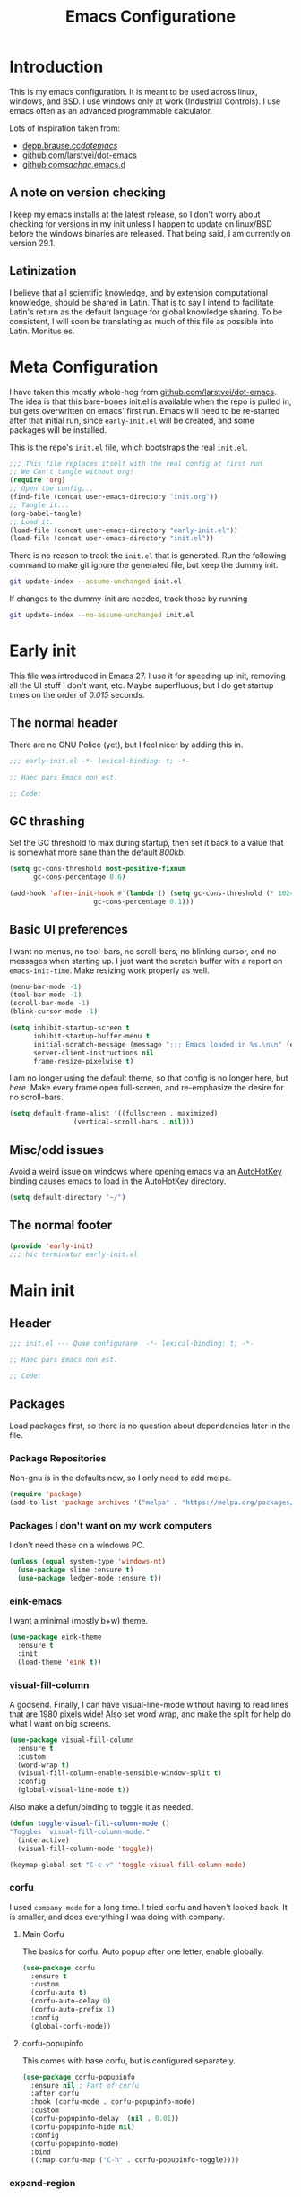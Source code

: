 #+TITLE: Emacs Configuratione
#+OPTIONS: toc:4
#+PROPERTY: header-args:emacs-lisp :tangle yes :results silent :export code

* Introduction
This is my emacs configuration.  It is meant to be used across linux, windows, and BSD.  I use windows only at work (Industrial Controls).  I use emacs often as an advanced programmable calculator.

Lots of inspiration taken from:
- [[https://depp.brause.cc/dotemacs/][depp.brause.cc/dotemacs/]]
- [[https://github.com/larstvei/dot-emacs][github.com/larstvei/dot-emacs]]
- [[https://github.com/sachac/.emacs.d][github.com/sachac/.emacs.d]]

** A note on version checking
I keep my emacs installs at the latest release, so I don't worry about checking for versions in my init unless I happen to update on linux/BSD before the windows binaries are released.  That being said, I am currently on version 29.1.
** Latinization
I believe that all scientific knowledge, and by extension computational knowledge, should be shared in Latin.  That is to say I intend to facilitate Latin's return as the default language for global knowledge sharing.  To be consistent, I will soon be translating as much of this file as possible into Latin.  Monitus es.
* Meta Configuration
I have taken this mostly whole-hog from [[https://github.com/larstvei/dot-emacs][github.com/larstvei/dot-emacs]].  The idea is that this bare-bones init.el is available when the repo is pulled in, but gets overwritten on emacs' first run.  Emacs will need to be re-started after that initial run, since =early-init.el= will be created, and some packages will be installed.

This is the repo's =init.el= file, which bootstraps the real =init.el=.
#+BEGIN_SRC emacs-lisp :tangle no
;;; This file replaces itself with the real config at first run
;; We Can't tangle without org!
(require 'org)
;; Open the config...
(find-file (concat user-emacs-directory "init.org"))
;; Tangle it...
(org-babel-tangle)
;; Load it.
(load-file (concat user-emacs-directory "early-init.el"))
(load-file (concat user-emacs-directory "init.el"))
#+END_SRC

There is no reason to track the =init.el= that is generated.  Run the following command to make git ignore the generated file, but keep the dummy init.

#+BEGIN_SRC sh :tangle no
git update-index --assume-unchanged init.el
#+END_SRC

If changes to the dummy-init are needed, track those by running

#+BEGIN_SRC sh :tangle no
git update-index --no-assume-unchanged init.el
#+END_SRC

* Early init
This file was introduced in Emacs 27.  I use it for speeding up init, removing all the UI stuff I don't want, etc.  Maybe superfluous, but I do get startup times on the order of /0.015/ seconds.

** The normal header
There are no GNU Police (yet), but I feel nicer by adding this in.
#+BEGIN_SRC emacs-lisp :tangle ./early-init.el
;;; early-init.el -*- lexical-binding: t; -*-

;; Haec pars Emacs non est.

;; Code:
#+END_SRC

** GC thrashing
Set the GC threshold to max during startup, then set it back to a value that is somewhat more sane than the default /800kb/.

#+BEGIN_SRC emacs-lisp :tangle ./early-init.el
(setq gc-cons-threshold most-positive-fixnum
      gc-cons-percentage 0.6)

(add-hook 'after-init-hook #'(lambda () (setq gc-cons-threshold (* 1024 1024 25)
					 gc-cons-percentage 0.1)))
#+END_SRC

** Basic UI preferences
I want no menus, no tool-bars, no scroll-bars, no blinking cursor, and no messages when starting up.  I just want the scratch buffer with a report on =emacs-init-time=.  Make resizing work properly as well.

#+BEGIN_SRC emacs-lisp :tangle ./early-init.el
(menu-bar-mode -1)
(tool-bar-mode -1)
(scroll-bar-mode -1)
(blink-cursor-mode -1)

(setq inhibit-startup-screen t
      inhibit-startup-buffer-menu t
      initial-scratch-message (message ";;; Emacs loaded in %s.\n\n" (emacs-init-time))
      server-client-instructions nil
      frame-resize-pixelwise t)
#+END_SRC

I am no longer using the default theme, so that config is no longer here, but [[*eink-emacs][here]].  Make every frame open full-screen, and re-emphasize the desire for no scroll-bars.

#+BEGIN_SRC emacs-lisp :tangle ./early-init.el
(setq default-frame-alist '((fullscreen . maximized)
			    (vertical-scroll-bars . nil)))
#+END_SRC

** Misc/odd issues
Avoid a weird issue on windows where opening emacs via an [[https://www.autohotkey.com/][AutoHotKey]] binding causes emacs to load in the AutoHotKey directory.

#+BEGIN_SRC emacs-lisp :tangle ./early-init.el
(setq default-directory "~/")
#+END_SRC

** The normal footer

#+BEGIN_SRC emacs-lisp :tangle ./early-init.el
(provide 'early-init)
;;; hic terminatur early-init.el
#+END_SRC

* Main init
** Header

#+BEGIN_SRC emacs-lisp
;;; init.el --- Quae configurare  -*- lexical-binding: t; -*-

;; Haec pars Emacs non est.

;; Code:
#+END_SRC

** Packages
Load packages first, so there is no question about dependencies later in the file.
*** Package Repositories
Non-gnu is in the defaults now, so I only need to add melpa.

#+BEGIN_SRC emacs-lisp
(require 'package)
(add-to-list 'package-archives '("melpa" . "https://melpa.org/packages/"))
#+END_SRC

*** Packages I don't want on my work computers
I don't need these on a windows PC.
#+BEGIN_SRC emacs-lisp
(unless (equal system-type 'windows-nt)
  (use-package slime :ensure t)
  (use-package ledger-mode :ensure t))
#+END_SRC

*** eink-emacs
I want a minimal (mostly b+w) theme.
#+BEGIN_SRC emacs-lisp
(use-package eink-theme
  :ensure t
  :init
  (load-theme 'eink t))
#+END_SRC
*** visual-fill-column
A godsend.  Finally, I can have visual-line-mode without having to read lines that are 1980 pixels wide!  Also set word wrap, and make the split for help do what I want on big screens.

#+BEGIN_SRC emacs-lisp
(use-package visual-fill-column
  :ensure t
  :custom
  (word-wrap t)
  (visual-fill-column-enable-sensible-window-split t)
  :config
  (global-visual-line-mode t))
#+END_SRC

Also make a defun/binding to toggle it as needed.
#+BEGIN_SRC emacs-lisp
(defun toggle-visual-fill-column-mode ()
"Toggles `visual-fill-column-mode."
  (interactive)
  (visual-fill-column-mode 'toggle))

(keymap-global-set "C-c v" 'toggle-visual-fill-column-mode)

#+END_SRC

*** corfu
I used =company-mode= for a long time.  I tried corfu and haven't looked back.  It is smaller, and does everything I was doing with company.

**** Main Corfu
The basics for corfu.  Auto popup after one letter, enable globally.

#+BEGIN_SRC emacs-lisp
(use-package corfu
  :ensure t
  :custom
  (corfu-auto t)
  (corfu-auto-delay 0)
  (corfu-auto-prefix 1)
  :config
  (global-corfu-mode))
#+END_SRC

**** corfu-popupinfo
This comes with base corfu, but is configured separately.

#+BEGIN_SRC emacs-lisp
(use-package corfu-popupinfo
  :ensure nil ; Part of corfu
  :after corfu
  :hook (corfu-mode . corfu-popupinfo-mode)
  :custom
  (corfu-popupinfo-delay '(nil . 0.01))
  (corfu-popupinfo-hide nil)
  :config
  (corfu-popupinfo-mode)
  :bind
  ((:map corfu-map ("C-h" . corfu-popupinfo-toggle))))
#+END_SRC

*** expand-region
Seldom used, but nothing else does it.

#+BEGIN_SRC emacs-lisp
(use-package expand-region :ensure t)
(keymap-global-set "C-=" 'er/expand-region)
#+END_SRC

*** magit
I use magit occasionally.  I put this sparse configuration here mostly for a speed boost, by making magit only load when I explicitly call for it.

#+BEGIN_SRC emacs-lisp
(use-package magit
  :ensure t
  :config
  (message "Magit Loaded")
  :bind
  ((:map ctl-x-map ("g" . magit-status))))
#+END_SRC

*** openwith
I need to open binary files with their own editor.  Disgusting.

#+BEGIN_SRC emacs-lisp
(use-package openwith
  :ensure t
  :config
  (openwith-mode t))

(setq openwith-associations (list
			     (list (openwith-make-extension-regexp
				    '("xls" "xlsx" "doc" "docx"
				      "ppt" "odt" "ods" "odg" "odp"))
				   "LibreOffice"
				   '(file))
			     (list (openwith-make-extension-regexp
				    '("adpro"))
				   "ProductivitySuite"
				   '(file))))
#+END_SRC

*** org-transclusion
Awesome package - adds transclusions, don't know how similar to Xanadu it is, but sounds basically the same.

#+BEGIN_SRC emacs-lisp
(use-package org-transclusion
  :ensure t
  :bind (("<f12>" . org-transclusion-add)
	 ("C-c n t" . org-transclusion-mode)))
#+END_SRC

*** acme-mouse
Not a package in the strict sense, just a .el file - pulled from [[https://github.com/akrito/acme-mouse/]] and modified to meet changes to the old =cl= package.
#+BEGIN_SRC emacs-lisp
(load (concat user-emacs-directory "acme-mouse.el"))
#+END_SRC

** Non-Package customization
This section has '/base/' emacs customization.  All the general stuff.

I so far have kept most of my setq declarations in one place, only recently splitting them into multiple declarations from one large one.

*** Defaults
I want these things every time, or at least setting them this way worked when a regular =setq= didn't.

#+BEGIN_SRC emacs-lisp
(setq-default indicate-empty-lines t
	      fill-column 80
	      cursor-type 'bar
	      cursor-in-non-selected-windows 'hollow)
#+END_SRC

*** Backup/Autosave
I originally had some autosave items in here, but the defaults appeared to be doing basically what I wanted anyway.

**** Backups
Make backups for vc-controlled files, don't clobber symlinks, and put everything into the temp directory (determined by os).

#+BEGIN_SRC emacs-lisp
(setq vc-make-backup-files t
      backup-by-copying t
      backup-directory-alist `((".*" . ,temporary-file-directory)))
#+END_SRC

**** Old versions
Keep 10 versions, 5 'old' and 5 'new'.  Delete anything older.

#+BEGIN_SRC emacs-lisp
(setq delete-old-versions t
      kept-new-versions 5
      kept-old-versions 5)
#+END_SRC

*** File handling
I want to avoid ever seeing an error about missing newlines at the end of a file.

#+BEGIN_SRC emacs-lisp
(setq require-final-newline t)
#+END_SRC

When files change on disk, and there are no changes in the open buffer, revert to the on-disk version.
#+BEGIN_SRC emacs-lisp
(global-auto-revert-mode t)
#+END_SRC

These are directly from [[https://depp.brause.cc/dotemacs/][depp.brause.cc/dotemacs/]]. They are intended to make Emacs drop changes and die when a segfault happens, rather than attempt to save potentially corrupted data.

#+BEGIN_SRC emacs-lisp
(setq attempt-stack-overflow-recovery nil
      attempt-orderly-shutdown-on-fatal-signal nil)
#+END_SRC

I want to strip all trailing whitespace on save, and I want to make all shell scripts executable at the same time.
#+BEGIN_SRC emacs-lisp
(add-hook 'before-save-hook 'whitespace-cleanup)
(add-hook 'after-save-hook 'executable-make-buffer-file-executable-if-script-p)
#+END_SRC

*** Minibuffer interaction
I don't want emacs to beep or blink at me, I want y/n instead of the default yes/no, I don't care for clicking on things in the minibuffer, I like seeing my commands echoed almost immediately, I want history to only show me unique commands, and I want case-insensitive buffer switching.

#+BEGIN_SRC emacs-lisp
(setq ring-bell-function 'ignore
      use-short-answers t
      use-file-dialog nil
      echo-keystrokes 0.1
      read-buffer-completion-ignore-case t
      history-delete-duplicates t)
#+END_SRC

*** Buffer interaction
**** General
Close unused buffers after 3 days.
#+BEGIN_SRC emacs-lisp
(midnight-mode t)
#+END_SRC

Overwrite selection when active, like every other editor since Sam.
#+BEGIN_SRC emacs-lisp
(delete-selection-mode t)
#+END_SRC

Don't disable any functions.
#+BEGIN_SRC emacs-lisp
(setq  disabled-command-function nil)
#+END_SRC

Save pastes from elsewhere into the kill-ring, and don't ask me about killing processes when I kill a buffer.
#+BEGIN_SRC emacs-lisp
(setq save-interprogram-paste-before-kill t
      confirm-kill-processes nil)
#+END_SRC

**** Scrolling
#+BEGIN_SRC emacs-lisp
(setq scroll-preserve-screen-position t)
#+END_SRC

**** Windmove
I originally had custom defuns and bindings to do this, but then I found out it was built in...

#+BEGIN_SRC emacs-lisp
(windmove-default-keybindings 'control)
(setq windmove-wrap-around t
      windmove-create-window t)
#+END_SRC

*** Buffer looks
Highlight current line in all buffers, even if inactive.
#+BEGIN_SRC emacs-lisp
(setq global-hl-line-sticky-flag t)
(global-hl-line-mode t)
#+END_SRC

I want nice symbols to look at
#+BEGIN_SRC emacs-lisp
(setq prettify-symbols-alist '(("lambda" . 955)
			       ("delta" . 120517)
			       ("epsilon" . 120518)
			       ("->" . 8594)
			       ("<=" . 8804)
			       (">=" . 8805)))
(global-prettify-symbols-mode t)
#+END_SRC

*** Parens
When I'm on a beginning/ending paren, I find the default of only highlighting the parens too hard to see, and highlighting the whole thing too garish.  Therefore, this setup tries to underline the expression, with minimal highlighting.

Show matching parens immediately, and "highlight" the whole expression.

#+BEGIN_SRC emacs-lisp
(setq show-paren-delay 0
      show-paren-style 'expression)
#+END_SRC

Make the paren "highlight" the same color as the background, and add underline.  This adds some amount of "highlighting", since the background color overrides the color set by =hl-line-mode=.

#+BEGIN_SRC emacs-lisp
(set-face-attribute 'show-paren-match nil
		    :background 'unspecified
		    :underline t)
#+END_SRC

*** Modeline
Funny name for the frame
#+BEGIN_SRC emacs-lisp
(setq frame-title-format "Poor Man's LispM")
#+END_SRC

Show me column number and filesize
#+BEGIN_SRC emacs-lisp
(column-number-mode t)
(size-indication-mode t)
#+END_SRC

*** C-Style
Please use Tabs in C files, I'm BEGGING.  Absolutely ridiculous that there's no simple variable to select Tabs ONLY for indentation.
#+BEGIN_SRC emacs-lisp
(defun c-lineup-arglist-tabs-only (ignored)
  "Line up argument lists by tabs, not spaces. Stolen from https://kernel.org/doc/html/v4.10/process/coding-style.html"
  (let* ((anchor (c-langelem-pos c-syntactic-element))
	 (column (c-langelem-2nd-pos c-syntactic-element))
	 (offset (- (1+ column) anchor))
	 (steps (floor offset c-basic-offset)))
    (* (max steps 1)
       c-basic-offset)))

(add-hook 'c-mode-common-hook
	  (lambda ()
	    ;; Add kernel style
	    (c-add-style
	     "linux-tabs-only"
	     '("linux"
	       (c-offsets-alist
		(arglist-cont-nonempty
		 c-lineup-gcc-asm-reg
		 c-lineup-arglist-tabs-only))))))

(add-hook 'c-mode-hook
	  (lambda ()
	    (setq indent-tabs-mode t)
	    (setq show-trailing-whitespace t)
	    (setq c-backspace-function 'backward-delete-char) ;; don't expand my tabs, just delete them.
	    (c-set-style "linux-tabs-only")))
#+END_SRC

*** Windows-Specific
Use =recycle bin=, DON'T use =AltGr=, and tell emacs where =diff= is.
#+BEGIN_SRC emacs-lisp
(when (equal system-type 'windows-nt)
  (setq delete-by-moving-to-trash t
	ediff-diff-program "\"c:/Program Files/Git/usr/bin/diff.exe\""
	ediff-diff3-program "\"c:/Program Files/Git/usr/bin/diff3.exe\""
	diff-command "\"c:/Program Files/Git/usr/bin/diff.exe\""
	w32-recognize-altgr 'nil))
#+END_SRC

** org configuration
I had this in a use-package declaration, but I find this a little nicer.

*** Basics
Just some basic/misc stuff.  I don't think I've seen too many configs that don't have at least most of these.
#+BEGIN_SRC emacs-lisp
(setq org-M-RET-may-split-line nil
      org-return-follows-link t
      org-agenda-restore-windows-after-quit t
      org-use-fast-todo-selection 'expert
      org-fast-tag-selection-single-key 'expert
      org-enforce-todo-dependencies t
      org-enforce-todo-checkbox-dependencies t
      org-agenda-start-on-weekday nil
      org-reverse-note-order t
      org-cycle-separator-lines 0
      org-catch-invisible-edits 'error
      org-deadline-warning-days 30
      org-table-export-default-format "orgtbl-to-csv"
      org-agenda-window-setup 'current-window)
#+END_SRC

*** Bindings

The usual bindings.
#+BEGIN_SRC emacs-lisp
(keymap-global-set "C-c l" 'org-store-link)
(keymap-global-set "C-c a" 'org-agenda)
(keymap-global-set "C-c c" 'org-capture)
(keymap-global-set "C-c b" 'org-switchb)
#+END_SRC

Org special keys - do logical things with =C-a/e/k=, and adjust subtree level when yanking.
#+BEGIN_SRC emacs-lisp
(setq org-special-ctrl-a/e t
      org-special-ctrl-k t
      org-yank-adjusted-subtrees t)
#+END_SRC

*** Directories
Tell org where everything is
#+BEGIN_SRC emacs-lisp
(setq org-directory "~/org"
      org-agenda-files '("~/org")
      org-default-notes-file "~/org/refile.org"
      org-journal-file "~/org/journal.org")
#+END_SRC

Let me refile anywhere, use outline paths, confirm when creating parent nodes.
#+BEGIN_SRC emacs-lisp
(setq org-refile-targets '((nil :maxlevel . 9)
			   (org-agenda-files :maxlevel . 9))
      org-refile-use-outline-path 'file
      org-refile-allow-creating-parent-nodes '(confirm))
#+END_SRC

Exclude =DONE= state tasks from refile targets
#+BEGIN_SRC emacs-lisp
(defun re/verify-refile-target ()
  "Exclude todo keywords with a done state from refile targets"
  (not (member (nth 2 (org-heading-components)) org-done-keywords)))

(setq org-refile-target-verify-function 're/verify-refile-target)
#+END_SRC

*** Keywords and Filtering
Set up some more todo keywords
#+BEGIN_SRC emacs-lisp
(setq org-todo-keywords '((sequence "TODO(t!)"
				    "WAITING(w@/!)"
				    "IN-PROGRESS(i!)"
				    "APPT(a!)"
				    "|"
				    "DELEGATED(l@)"
				    "DONE(d!)"
				    "CANCELLED(c@)")))
#+END_SRC

Set up the agenda view. Access it with =C-c a SPC=.
#+BEGIN_SRC emacs-lisp
(setq org-agenda-custom-commands '((" " "Agenda"
				    ((agenda "" nil)
				     (todo "APPT"
					   ((org-agenda-overriding-header "Appointments")))
				     (tags "REFILE"
					   ((org-agenda-overriding-header "Tasks to Refile")))
				     (tags-todo "TODO=\"IN-PROGRESS\"-REFILE"
					   ((org-agenda-overriding-header "In Progress")))
				     (tags-todo "TODO=\"WAITING\"-REFILE"
					   ((org-agenda-overriding-header "Halted")))
				     (tags-todo "-TODO=\"WAITING\"-TODO=\"IN-PROGRESS\"-REFILE-JOURNAL"
					   ((org-agenda-overriding-header "Filed Tasks")))))))
#+END_SRC

Tag filtering
#+BEGIN_SRC emacs-lisp
(setq org-tag-alist '(((:startgroup)
		       ("@errand" . ?e)
		       ("@office" . ?o)
		       (:endgroup)
		       ("WAITING" . ?w)
		       ("IN-PROGRESS" . ?i)
		       ("APPT" . ?a)
		       ("HOLD" . ?h)
		       ("NOTE" . ?n)
		       ("CANCELLED" . ?c))))
#+END_SRC

*** Templates
Capture Templates per my proclivities.
#+BEGIN_SRC emacs-lisp
(setq org-capture-templates '(("n" "Note" entry (file org-default-notes-file) "* %u %?")
			      ("t" "TODO" entry (file org-default-notes-file) "* TODO %?\n%U\n")
			      ("a" "Appointment" entry (file+olp+datetree org-journal-file) "* APPT %?\nSCHEDULED: %t" :time-prompt t)
			      ("j" "Journal" entry (file+olp+datetree org-journal-file) "* %?\n%U\n")))
#+END_SRC

*** Abbreviations + Snippets
Start up =abbrev-mode= for org
#+BEGIN_SRC emacs-lisp
(add-hook 'org-mode-hook #'abbrev-mode)
(setq abbrev-file-name (expand-file-name "abbrev_defs" user-emacs-directory)
      save-abbrevs 'silently)
#+END_SRC

**** Skeletons
=Emacs Lisp= source Block
#+BEGIN_SRC emacs-lisp
(define-skeleton skel-org-block-elisp
  "Insert an org emacs lisp block"
  ""
  "#+BEGIN_SRC emacs-lisp\n"
  _ - \n
  "#+END_SRC\n")
#+END_SRC

Facility properties block
#+BEGIN_SRC emacs-lisp
(define-skeleton skel-facility-properties
  "Insert the org title and filetags for a new facility."
  ""
  "#+TITLE: \n"
  "#+FILETAGS: customer city state pm sm aka\n")
#+END_SRC

Person properties block
#+BEGIN_SRC emacs-lisp
(define-skeleton skel-person-properties
  "Insert the org title and filetags for a person."
  ""
  "#+TITLE: \n"
  "#+FILETAGS: company position\n")
#+END_SRC

Workorder properties block
#+BEGIN_SRC emacs-lisp
(define-skeleton skel-workorder-properties
  "Insert the org title and filetags for a workorder"
  ""
  "#+TITLE: Workorder ###\n"
  "#+FILETAGS: workorder customer city state topics\n")
#+END_SRC

Bind the snippets (in the =abbrev-file-name= file)
#+BEGIN_SRC emacs-lisp  :tangle ./abbrev_defs
;;-*-coding: utf-8;-*-
(define-abbrev-table 'org-mode-abbrev-table
  '(("selisp" "" skel-org-block-elisp)
    ("sfac" "" skel-facility-properties)
    ("sper" "" skel-person-properties)
    ("swo" "" skel-workorder-properties)))
#+END_SRC

*** Auto-archive

A function to automatically archive *DONE* items in an org file.  I use this as an after-save-hook header declaration as such:
#+BEGIN_SRC emacs-lisp :tangle no
-*- after-save-hook: (org-auto-archive) -*-
#+END_SRC

Also add that defun to =safe-local-variables= so that emacs will run it.

#+BEGIN_SRC emacs-lisp
(defun org-auto-archive ()
  "Automatically archive completed tasks in an org file.
Intended for use as an after-save-hook."
  (interactive)
  (org-map-entries
   (lambda ()
     (org-archive-subtree)
     (setq org-map-continue-from (org-element-property :begin (org-element-at-point))))
   "TODO=\"DONE\"|TODO=\"CANCELLED\"|TODO=\"DELEGATED\""
   'file)
  (save-buffer))

(setq safe-local-variable-values '((after-save-hook org-auto-archive)))
#+END_SRC

*** Tangling

Some basic settings for dealing with source code in an org file.  Don't make a new window for source-code edits, and keep indentation consistent.
#+BEGIN_SRC emacs-lisp
(setq org-src-window-setup 'current-window
      org-src-preserve-indentation t
      org-src-fontify-natively t)
#+END_SRC

Make a function to tangle this file, and run it on save.
#+BEGIN_SRC emacs-lisp
(defun tangle-init ()
  "Tangle and compile init.org.
Stolen from https://github.com/larstvei/dot-emacs."
  (when (equal (buffer-file-name)
	       (expand-file-name (concat user-emacs-directory "init.org")))
    (let ((prog-mode-hook nil))
      (org-babel-tangle))))

(add-hook 'after-save-hook 'tangle-init)
#+END_SRC

*** Emphasis Regexp
For some reason, the org people decided that =verbatim= doesn't actually mean =verbatim=!  This attempts to fix that.  I found this solution at [[https://emacs.stackexchange.com/questions/13820/inline-verbatim-and-code-with-quotes-in-org-mode][stackexchange]].
#+BEGIN_SRC emacs-lisp
(eval-after-load "org" '(lambda ()
			  (setcar (nthcdr 2 org-emphasis-regexp-components) " \t\r\n,")
			  (org-set-emph-re 'org-emphasis-regexp-components org-emphasis-regexp-components)
			  (org-element--set-regexps)))
#+END_SRC

*** File Opening
Don't open links in another window, just use the current one

#+BEGIN_SRC emacs-lisp
(setq org-link-frame-setup '((vm . vm-visit-folder-other-frame)
			     (vm-imap . vm-visit-imap-folder-other-frame)
			     (gnus . org-gnus-no-new-news)
			     (file . find-file)
			     (wl . wl-other-frame)))
#+END_SRC
** Dired configuration
Make dired use the same switches I prefer for =ls=, give me a simpler listing, and default to using its current buffer for visiting a file rather than creating a new one.
#+BEGIN_SRC emacs-lisp
(setq dired-listing-switches "-alv --group-directories-first")

(add-hook 'dired-mode-hook
	  (lambda ()
	    (dired-hide-details-mode t)
	    (keymap-set dired-mode-map
	      "RET" 'dired-find-alternate-file)))
#+END_SRC

** Eshell configuration
Here are the various customizations I have for eshell.

*** Binding to start eshell
#+BEGIN_SRC emacs-lisp
(keymap-global-set "C-c s" 'eshell)
#+END_SRC

*** Make it play nice with corfu

#+BEGIN_SRC emacs-lisp
(add-hook 'eshell-mode-hook (lambda ()
			      (setq-local corfu-auto nil)
			      (corfu-mode)))
#+END_SRC

*** Send on Close-Paren
I wanted something like what the Genera environment has, where putting in a final close-paren will send the command, without having to hit enter.

#+BEGIN_SRC emacs-lisp
(defun eshell-send-on-close-paren ()
  "Makes eshell act somewhat like genera.
Makes a closing paren execute the sexp."
  (interactive)
  (insert-char ?\))
  (when (= 0 (car (syntax-ppss)))
	 (eshell-send-input)))
#+END_SRC

*** Quit or delete-char
I want =C-d= to end the shell if it is on an empty line, otherwise act normally.

#+BEGIN_SRC emacs-lisp
(defun eshell-quit-or-delete-char (arg)
  "Delete char if at one, quit eshell if on empty prompt.
Stolen from https://depp.brause.cc/dotemacs"
  (interactive "p")
  (if (and (eolp) (looking-back eshell-prompt-regexp 0 t))
      (eshell-life-is-too-much) ; https://emacshorrors.com/post/life-is-too-much
    (delete-char arg)))
#+END_SRC

*** Bind the defuns
I have only been able to get these to work when they are within an add-hook lambda.

#+BEGIN_SRC emacs-lisp
(add-hook 'eshell-mode-hook
	  (lambda ()
	    (keymap-set eshell-mode-map ")" 'eshell-send-on-close-paren)
	    (keymap-set eshell-mode-map "C-d" 'eshell-quit-or-delete-char)))
#+END_SRC

** Defuns and Bindings
I have quite a few math and work-related defuns, and fewer editing ones.  Inversely, I have more editing related bindings than work-related ones.  This makes sense, considering my usage patterns.

*** Editing
Most of these are to re-create something from vim/readline/sam/acme.  Some are just helper functions or wrappers.

**** Visiting Files
Bind =find-file-at-point= and =bookmark-jump-other-window=.
#+BEGIN_SRC emacs-lisp
(keymap-global-set "C-x M-f" 'find-file-at-point)
(keymap-global-set "C-x r B" 'bookmark-jump-other-window)
#+END_SRC

**** Undo/redo
I like putting redo on =C-\=. Easier for me to remember than the =C-M-_= default.
#+BEGIN_SRC emacs-lisp
(keymap-global-set "C-\\" 'undo-redo)
#+END_SRC

**** Renaming Files
I took this from [[https://whattheemacsd.com][whattheemacsd.com]].  It is occasionally handy.
#+BEGIN_SRC emacs-lisp
(defun rename-current-buffer-file ()
  "Renames the current buffer and the file it is visiting."
  (interactive)
  (let ((name (buffer-name))
	(filename (buffer-file-name)))
    (if (not (and filename (file-exists-p filename)))
	(error "Buffer '%s' is not visiting a file!" name)
      (let ((new-name (read-file-name "New name: " filename)))
	(if (get-buffer new-name)
	    (error "A buffer named '%s' already exists!" new-name)
	  (rename-file filename new-name 1)
	  (rename-buffer new-name)
	  (set-visited-file-name new-name)
	  (set-buffer-modified-p nil)
	  (message "File '%s' successfully renamed to '%s'"
		   name (file-name-nondirectory new-name)))))))

(keymap-global-set "C-x C-r" 'rename-current-buffer-file)
#+END_SRC
**** Buffer Handling
Usually I want the buffer menu in the same window I am already on.  Occasionally I want it in a different window.  Bind accordingly.
#+BEGIN_SRC emacs-lisp
(keymap-global-set "C-x C-b" 'buffer-menu)
(keymap-global-set "C-x M-b" 'buffer-menu-other-window)
#+END_SRC

I often want to bring up the scratch buffer in my current window, and sometimes I want only one window that is the scratch buffer.  Emacs 29 added the =scratch-buffer= function, so one less defun needed here.
#+BEGIN_SRC emacs-lisp
(defun scratch-only ()
  "Bring up the scratch buffer as the only visible buffer."
  (interactive)
  (scratch-buffer)
  (delete-other-windows))

(keymap-global-set "<f5>" 'scratch-buffer)
(keymap-global-set "S-<f5>" 'scratch-only)
#+END_SRC

**** Line joining
The =M-^= binding is handy, but usually I want the ed/sam/vi join function, which pulls the next line up into the current line.  I bind this to =M-j=.
#+BEGIN_SRC emacs-lisp
(defun backward-join-line ()
  "A wrapper for join-line to make it go in the right direction."
  (interactive)
  (join-line 0))

(keymap-global-set "M-j" 'backward-join-line)
#+END_SRC

**** Line opening
The default behavior of =open-line= is ridiculous.  It acheives the same function as hitting =RET=.  I don't want to split the current line, I want to OPEN a new one, and usually go to it.  These wrappers remedy that, and allow me to choose whether I want to go to the line or just add it.

#+BEGIN_SRC emacs-lisp
(defun open-line-below (n)
  "Creates a new empty line below the current line and moves to it."
  (interactive "*p")
  (end-of-line)
  (open-line n)
  (call-interactively (next-line))
  (indent-for-tab-command))

(defun open-line-above (n)
  "Creates a new empty line above the current line."
  (interactive "*p")
  (beginning-of-line)
  (open-line n)
  (indent-for-tab-command))
#+END_SRC

I Bind the previous functions to =C-o= and =M-o=.

#+BEGIN_SRC emacs-lisp
(keymap-global-set "C-o" 'open-line-below)
(keymap-global-set "M-o" 'open-line-above)
#+END_SRC

**** Commenting
I stole this directly from [[https://depp.brause.cc/dotemacs][depp.brause.cc/dotemacs]].  Very good, simple solution.
#+BEGIN_SRC emacs-lisp
(defun my-comment-dwim ()
  "Comment region if active, otherwise comment line.
Stolen from https://depp.brause.cc/dotemacs"
  (interactive)
  (if (use-region-p)
      (comment-or-uncomment-region (region-beginning) (region-end))
    (comment-or-uncomment-region (line-beginning-position)
				 (line-end-position))))

(keymap-global-set "M-;" 'my-comment-dwim)
#+END_SRC

**** Killing
Bind =kill-whole-line= to =C-S-K= for something somewhat pnemonic.

#+BEGIN_SRC emacs-lisp
(keymap-global-set "C-S-K" 'kill-whole-line)
#+END_SRC

Bind =C-z= to zap-up-to-char, sice zap-to-char is on =M-z=.

#+BEGIN_SRC emacs-lisp
(keymap-global-set "C-z" 'zap-up-to-char)
#+END_SRC

=C-w= is very much engrained for killing back one word, as is =C-u= for killing back to the beginning of the line.  [[http://unix-kb.cat-v.org/][These have been standard bindings since TENEX...]]

I didn't want to re-bind =C-w= away from =kill-region=, so I made it do both.

#+BEGIN_SRC emacs-lisp
(defun kill-bword-or-region ()
  "Kill region if active, otherwise kill back one word."
  (interactive)
  (if (use-region-p)
      (call-interactively 'kill-region)
    (call-interactively 'backward-kill-word)))

(keymap-global-set "C-w" 'kill-bword-or-region)
#+END_SRC

There is no pre-made function to kill backward to the beginning of line from point, so I made one that passes the correct argument to =kill-line=, and bound it to =C-u=.

#+BEGIN_SRC emacs-lisp
(defun backward-kill-line ()
  "Kill back to beginning of line from point."
  (interactive)
  (kill-line 0))

(keymap-global-set "C-u" 'backward-kill-line)
#+END_SRC

Since =C-u= is =universal-argument=, I put that functionality on =M-'=.

#+BEGIN_SRC emacs-lisp
(keymap-global-set "M-'" 'universal-argument)
#+END_SRC

**** Moving
I want =Home= and =End= to take me to the top and bottom of the file.
#+BEGIN_SRC emacs-lisp
(keymap-global-set "<home>" 'beginning-of-buffer)
(keymap-global-set "<end>" 'end-of-buffer)
#+END_SRC

I have the infamous =smart-beginning-of-line= command here.
#+BEGIN_SRC emacs-lisp
(defun smart-beginning-of-line ()
  "Move point to first non-whitespace character or beginning-of-line.
If point was already at that position, move point to beginning of
line.  Stolen from BrettWitty's dotemacs github repo."
  (interactive "^")
  (let ((oldpos (point)))
    (back-to-indentation)
    (and (= oldpos (point))
	 (beginning-of-line))))
#+END_SRC

I had issues with =smart-beginning-of-line= in =visual-line-mode=, so =smart-beginning-of-visual-line= was created.  It implements part of =back-to-indentation=, but with changes to use =beginning-of-visual-line= instead of =beginning-of-line=.
#+BEGIN_SRC emacs-lisp
(defun smart-beginning-of-visual-line ()
  "Move point to first non-whitespace character or beginning-of-line.
If point was already at that position, move point to beginning of
line. Stolen from BrettWitty's dotemacs github repo.  Modified to
work in visual-line-mode.  Re-implementing `back-to-indentation'
as a visual-line respecter."
  (interactive "^")
  (let ((oldpos (point)))
    (beginning-of-visual-line 1)
    (skip-syntax-forward " " (line-end-position))
    (backward-prefix-chars)
    (and (= oldpos (point))
	 (beginning-of-visual-line))))
#+END_SRC

Remap =move-beginning-of-line=, then remap =beginning-of-visual-line= when going into =visual-line-mode=.  A simple remap would not work for =visual-line-mode=, so I explicitly set =C-a=.
#+BEGIN_SRC emacs-lisp
(global-set-key [remap move-beginning-of-line] 'smart-beginning-of-line)
(add-hook 'visual-line-mode-hook
	  (lambda ()
	    (keymap-global-set "C-a" 'smart-beginning-of-visual-line)))
#+END_SRC

I don't want line numbers in the margin unless I am actively trying to go to a line.  I override =goto-line= with this function, which shows line numbers, asks me where I want to go, and then hides line numbers.
#+BEGIN_SRC emacs-lisp
(defun my-goto-line ()
  "Show line numbers before going to line, then hide them again."
  (interactive)
  (display-line-numbers-mode 1)
  (call-interactively 'goto-line)
  (display-line-numbers-mode -1))

(global-set-key [remap goto-line] 'my-goto-line)
#+END_SRC

I ripped this defun and binding from [[https://github.com/lem-project/lem][lem]].  Can't live without it now.
#+BEGIN_SRC emacs-lisp
(defun other-window-or-split-window (&optional window)
  (interactive)
  (if (= (count-windows) 1)
      (funcall split-window-preferred-function window)
    (other-window 1)))

(keymap-global-set "C-M-o" 'other-window-or-split-window)
#+END_SRC
**** Search and Replace
I made these bindings to put my more-used commands on better keys, and swap them with the less-used ones.
#+BEGIN_SRC emacs-lisp
(keymap-global-set "M-s ." 'isearch-forward-thing-at-point)
(keymap-global-set "M-s M-." 'isearch-forward-symbol-at-point)
(keymap-global-set "M-%" 'replace-regexp)
(keymap-global-set "C-%" 'replace-string)
(keymap-global-set "C-S-R" 'isearch-backward-regexp)
(keymap-global-set "C-S-S" 'isearch-forward-regexp)
#+END_SRC

*** Elisp/Eval bindings
Some old Emacs-like editor (Edwin?) used this binding, so I put it in here.  Less used than the =C-M-x= =eval-defun= binding, but occasionally nice to have.
#+BEGIN_SRC emacs-lisp
(keymap-global-set "C-M-z" 'eval-region)
#+END_SRC

*** *NIX
These defuns are here so that I can use doas/sudo over tramp to edit /local/ files requiring root permissions.  Doas for BSD, Sudo for Linux, nothing for Windows.
#+BEGIN_SRC emacs-lisp
(unless (equal system-type 'windows-nt)
  (if(equal system-type 'berkeley-unix)
      (defun doas ()
	"Use TRAMP to reopen the current buffer as root using doas."
	(interactive)
	(when buffer-file-name
	  (find-alternate-file
	   (concat "/doas:root@localhost:"
		   buffer-file-name))))
    (defun sudo ()
      "Use TRAMP to reopen the current buffer as root using sudo."
      (interactive)
      (when buffer-file-name
	(find-alternate-file
	 (concat "/doas:root@localhost:"
		 buffer-file-name))))))
#+END_SRC

*** Windows
If you've ever had the /pleasure/ of using Aveva (*Formerly WonderWare*) version 2020, you'll understand.
#+BEGIN_SRC emacs-lisp
(when (equal system-type 'windows-nt)
  (defun unfuck-aveva-license ()
    "Remove the offending xml files.
Use this when aveva can't find ass with both hands."
    (interactive)
    (let ((xml1 "c:/ProgramData/AVEVA/Licensing/License API2/Data/LocalAcquireInfo.xml")
	  (xml2 "c:/ProgramData/AVEVA/Licensing/License API2/Data/LocalBackEndAcquireInfo.xml"))
      (when (file-exists-p xml1) (delete-file xml1))
      (when (file-exists-p xml2) (delete-file xml2)))))
#+END_SRC

*** Math
General Math defuns, often used in later defuns.

I'm tired of writing out ='expt=, and I want to use the same notation every other programming language does.
#+BEGIN_SRC emacs-lisp
(defalias '^ 'expt)
#+END_SRC

Define square, cube, and inv for brevity of common usages.
#+BEGIN_SRC emacs-lisp
(defun square (x)
  "Calculate the square of a value."
  (^ x 2))

(defun cube (x)
  "Calculate the cube of a value."
  (^ x 3))

(defun inv (x)
  "Calculate the inverse of a value."
  (/ 1 (float x)))
#+END_SRC

*** Unit Conversions
The rest of the world decided to self-castrate because some French guys told them things Definitely Made More Sense if everything was divisible by 10.  I'm convinced the average Frenchman simply couldn't grasp fractions, and that's why he came up with this crap.  What's 1/3 of a meter?  What's 1/3 of a yard?  And 1/3 of a foot?  How likely are you to need to divide a measurement by 3 when you're building something?  Maybe the [[https://dozenal.org/][Dozenal]] people were right all along.  Anyway, I'm now forced to convert into proper units daily because of this grave error.
#+BEGIN_SRC emacs-lisp
(defun mm->in (mm)
  "Convert milimeters to inches."
  (/ mm 25.4))

(defun in->mm (in)
  "Convert inches to milimeters."
  (* in 25.4))

(defun k->c (tempk)
  "Convert degrees Kelvin to degrees Celsius."
  (- tempk 273.15))

(defun c->k (tempc)
  "Convert degrees Celsius to degrees Kelvin."
  (+ tempc 273.15))

(defun c->f (tempc)
  "Convert degrees Celsius to degrees Fahrenheit."
  (+ (* tempc 1.8) 32.0))

(defun f->c (tempf)
  "Convert degrees Fahrenheit to degrees Celsius."
  (/ (- tempf 32.0) 1.8))

(defun k->f (tempk)
  "Convert degrees Kelvin to degrees Fahrenheit.
Applies `c->f' to `k->c'."
  (c->f (k->c tempk)))

(defun f->k (tempf)
  "Convert degrees Fahrenheit to degrees Kelvin.
Applies `c->k' to `f->c'."
  (c->k (f->c tempf)))
#+END_SRC

*** Electrical
These defuns are all about electronics.  Effective impedance, amps to volts and back again.
#+BEGIN_SRC emacs-lisp
(defun eff-imp (r1 &optional r2)
  "Calculate the effective input impedance, given two resistances.
For use in `amps->volts' and related.  The handling of only one
resistance given is done here, instead of doing it in every
function that uses this."
  (if (eq nil r2)
      r1
    (inv (+ (inv (float r1)) (inv (float r2))))))

(defun amps->volts (amps r1 &optional r2)
  "Calculate the voltage, given amperage and impedance.
Multiplies the amperage by the effective impedance calculated
with `eff-imp'."
  (* amps (eff-imp r1 r2)))

(defun volts->amps (volts r1 &optional r2)
  "Calculate the amperage, given voltage and impedance.
Divides the voltage by the effective impedance calculated with
`eff-imp'."
  (/ volts (eff-imp r1 r2)))
#+END_SRC

*** PLC
The nitty-gritty.  These defuns build on the previous ones to help me do various calculations related to analog signals and how they interact with [[https://en.wikipedia.org/wiki/Programmable_logic_controller][PLCs]], also called PACs.  Counts, volts, amps, bit-resolutions, and relating them to each other.
#+BEGIN_SRC emacs-lisp
(defun max-counts (resolution)
  "Calculate the max count for a PLC analog, given card's bit-resolution."
  (- (^ 2 resolution) 1))

(defun volts->counts (vin vmax resolution)
  "Convert a voltage signal to a PLC count.
Calculates a ratio of vin/vmax, then scales by `max-counts'."
  (* (/ (float vin) vmax) (max-counts resolution)))

(defun counts->volts (cin vmax resolution)
  "Convert a PLC count to a voltage.
Calculates a ratio of cin/`max-counts', then multiplies by vmax."
  (* (/ (float cin) (max-counts resolution)) vmax))

(defun amps->counts (amps vmax resolution r1 &optional r2)
  "Convert a current signal to PLC Counts.
Converts the amperage to a voltage using `amps->volts' (with r1
and optional r2), then applies `volts->counts' to the resulting
voltage, vmax, and resolution."
  (volts->counts (amps->volts amps r1 r2) vmax resolution))

(defun count-range (type upper lower vmax resolution &optional r1 r2)
  "Given an upper and lower signal, return the list of upper and lower PLC counts.
Type takes either a v or an i, corresponding to a voltage or
current signal.  With a current signal, use r1 and maybe r2 to
calculate `amps->counts'.  Otherwise ignore r1/r2 and calculate
`volts->counts'."
  (cond ((or (equal 'v type)
	     (equal 'V type))
	 (list (volts->counts upper vmax resolution)
	       (volts->counts lower vmax resolution)))
	((or (equal 'i type)
	     (equal 'I type))
	 (list (amps->counts upper vmax resolution r1 r2)
	       (amps->counts lower vmax resolution r1 r2)))))

(defun scaleval (pmax pmin emax emin &optional ai)
  "Calculate the slope and offset given PLC Max/Min and Eng. Max/Min.
With optional argument `ai', also calculate a final scaled value from an input."
  (let* ((div (/ (- pmax pmin) (- (float emax) (float emin))))
	 (ofst (- emin (/ pmin div))))
    (if (eq nil ai)
	(list div ofst)
      (list div ofst (+ ofst (/ ai div))))))

(defun pid-tune (Ku Tu &optional loop-type)
  "Use the Ziegler-Nichols method to tune a P, PI or PID loop.
Takes Ku, Tu and optional loop-type (P, PI, or PID [default])
as arguments, and returns appropriate kp, ki, and kd."
  (cond ((or (equal 'p loop-type)
	     (equal 'P loop-type))
	 (list (* 0.5 Ku)))
	((or (equal 'pi loop-type)
	     (equal 'PI loop-type))
	 (list (* 0.45 Ku) (/ (* 0.54 Ku) Tu)))
	(t
	 (list (* 0.6 Ku) (/ (* 1.2 Ku) Tu) (/ (* 3.0 Ku Tu) 40)))))
#+END_SRC

*** Refrigeration
More nitty-gritty.  These are for calculating specific refrigeration-related things.  Somewhat specialized.
#+BEGIN_SRC emacs-lisp
(defun cfm-circ (fpm radius)
  "Calculate the CFM of a circular duct.
Inputs are feet/minute and radius (in)."
  (list (* float-pi fpm (square (/ radius 12.0)))))

(defun cfm-rect (fpm width height)
  "Calculate the CFM of a rectangular duct.
Inputs are feet/minute, width (in) and height (in)."
  (list (* fpm (/ width 12.0) (/ height 12.0))))

(defun gn-water-per-lb (temp humidity)
  "Calculate the grains of water per lb of air.
Inputs are temp (F) and humidity (%).  Returns a list of
Saturated Water Pressure, Humidity Ratio, and Grains of water per
lb of air."
  (let* ((sat-water-press (+ .0182795
			     (* temp .001029904)
			     (* (square temp) 0.00002579408)
			     (* (cube temp) (* 2.400493 (^ 10 -7)))
			     (* (^ temp 4) (* 8.100939 (^ 10 -10)))
			     (* (^ temp 5) (* 3.256805 (^ 10 -11)))
			     (* (^ temp 6) (* -1.001922 (^ 10 -13)))
			     (* (^ temp 7) (* 2.44161 (^ 10 -16)))))
	 (hum-press (* (/ humidity 100.0) sat-water-press))
	 (hum-ratio (/ (* hum-press 0.62198) (- 14.7 hum-press)))
	 (gns-water-lb-air (* hum-ratio 7000)))
    (list sat-water-press hum-ratio gns-water-lb-air)))
#+END_SRC



** Customize system
I do not use the customize system.  I don't want to see it if I don't have to.

#+BEGIN_SRC emacs-lisp
(setq custom-file (expand-file-name "custom.el" user-emacs-directory))
(when (not (file-exists-p custom-file))
  (make-empty-file custom-file))

(load custom-file)
#+END_SRC

** Footer

#+BEGIN_SRC emacs-lisp
;;; hic terminatur init.el
#+END_SRC
